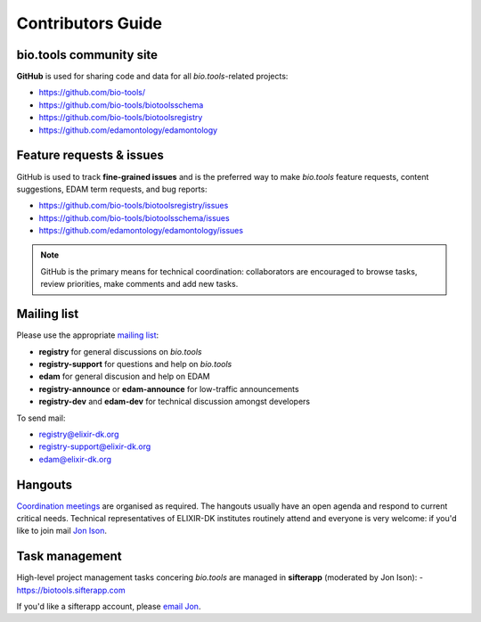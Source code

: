 Contributors Guide
==================

bio.tools community site
------------------------
**GitHub** is used for sharing code and data for all *bio.tools*-related projects:

- https://github.com/bio-tools/
- https://github.com/bio-tools/biotoolsschema
- https://github.com/bio-tools/biotoolsregistry
- https://github.com/edamontology/edamontology

Feature requests & issues
-------------------------
GitHub is used to track **fine-grained issues** and is the preferred way to make *bio.tools* feature requests, content suggestions, EDAM term requests, and bug reports:

- https://github.com/bio-tools/biotoolsregistry/issues
- https://github.com/bio-tools/biotoolsschema/issues
- https://github.com/edamontology/edamontology/issues

.. note:: GitHub is the primary means for technical coordination: collaborators are encouraged to browse tasks, review priorities, make comments and add new tasks.  
 
  
Mailing list
------------
Please use the appropriate `mailing list <http://elixirmail.cbs.dtu.dk/mailman/listinfo>`_:

- **registry** for general discussions on *bio.tools*
- **registry-support** for questions and help on *bio.tools*
- **edam** for general discusion and help on EDAM
- **registry-announce** or **edam-announce** for low-traffic announcements
- **registry-dev** and **edam-dev** for technical discussion amongst developers 

To send mail:

- registry@elixir-dk.org
- registry-support@elixir-dk.org
- edam@elixir-dk.org

Hangouts
--------
`Coordination meetings <http://biotools.readthedocs.org/en/latest/hangouts.html>`_ are organised as required. The hangouts usually have an open agenda and respond to current critical needs.  Technical representatives of ELIXIR-DK institutes routinely attend and everyone is very welcome: if you'd like to join mail `Jon Ison <mailto:jison@bioinformatics.dtu.dk>`_.  

Task management
---------------
High-level project management tasks concering *bio.tools* are managed in **sifterapp** (moderated by Jon Ison):
- https://biotools.sifterapp.com

If you'd like a sifterapp account, please `email Jon <mailto:jison@bioinformatics.dtu.dk>`_.
 




